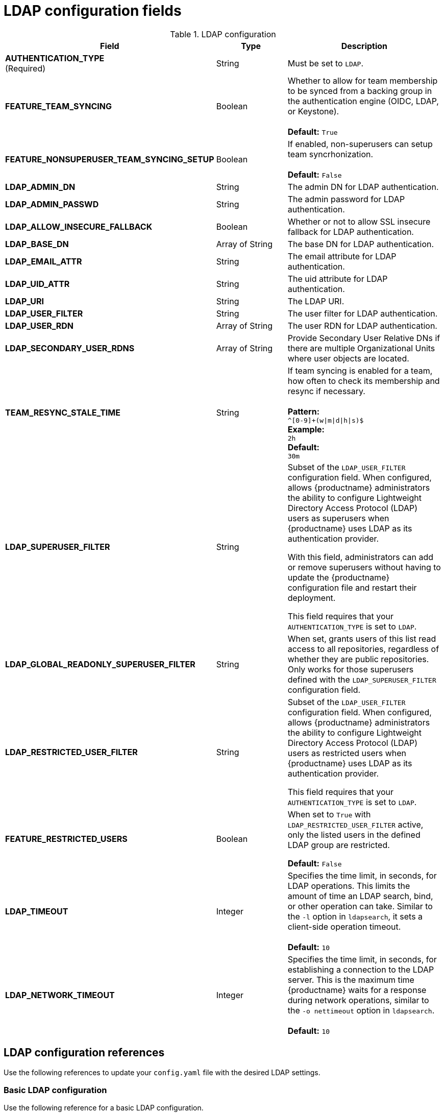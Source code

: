 :_content-type: REFERENCE
[id="config-fields-ldap"]
= LDAP configuration fields

.LDAP configuration
[cols="2a,1a,2a",options="header"]
|===
| Field | Type | Description
| **AUTHENTICATION_TYPE** +
(Required) | String | Must be set to `LDAP`.
| **FEATURE_TEAM_SYNCING** | Boolean | Whether to allow for team membership to be synced from a backing group in the authentication engine (OIDC, LDAP, or Keystone). + 
 + 
**Default:**  `True`
| **FEATURE_NONSUPERUSER_TEAM_SYNCING_SETUP** | Boolean | If enabled, non-superusers can setup team syncrhonization. + 
 + 
**Default:**  `False`
| **LDAP_ADMIN_DN** | String | The admin DN for LDAP authentication.
| **LDAP_ADMIN_PASSWD** | String | The admin password for LDAP authentication.
| **LDAP_ALLOW_INSECURE_FALLBACK** | Boolean | Whether or not to allow SSL insecure fallback for LDAP authentication.
| **LDAP_BASE_DN** | Array of String | The base DN for LDAP authentication.
| **LDAP_EMAIL_ATTR** | String | The email attribute for LDAP authentication.
| **LDAP_UID_ATTR** | String | The uid attribute for LDAP authentication.
| **LDAP_URI** | String | The LDAP URI.
| **LDAP_USER_FILTER** | String | The user filter for LDAP authentication.
| **LDAP_USER_RDN** | Array of String|  The user RDN for LDAP authentication.
| **LDAP_SECONDARY_USER_RDNS** | Array of String | Provide Secondary User Relative DNs if there are multiple Organizational Units where user objects are located.

| **TEAM_RESYNC_STALE_TIME**  | String | If team syncing is enabled for a team, how often to check its membership and resync if necessary. + 
 + 
**Pattern:** + 
`^[0-9]+(w\|m\|d\|h\|s)$` + 
**Example:** + 
`2h` + 
**Default:** + 
`30m` 

| **LDAP_SUPERUSER_FILTER** | String | Subset of the `LDAP_USER_FILTER` configuration field. When configured, allows {productname} administrators the ability to configure Lightweight Directory Access Protocol (LDAP) users as superusers when {productname} uses LDAP as its authentication provider.

With this field, administrators can add or remove superusers without having to update the {productname} configuration file and restart their deployment. 

This field requires that your `AUTHENTICATION_TYPE` is set to `LDAP`. 

| **LDAP_GLOBAL_READONLY_SUPERUSER_FILTER** | String | When set, grants users of this list read access to all repositories, regardless of whether they are public repositories. Only works for those superusers defined with the `LDAP_SUPERUSER_FILTER` configuration field.

| **LDAP_RESTRICTED_USER_FILTER** | String | Subset of the `LDAP_USER_FILTER` configuration field. When configured, allows {productname} administrators the ability to configure Lightweight Directory Access Protocol (LDAP) users as restricted users when {productname} uses LDAP as its authentication provider.

This field requires that your `AUTHENTICATION_TYPE` is set to `LDAP`.

| **FEATURE_RESTRICTED_USERS** | Boolean | When set to `True` with `LDAP_RESTRICTED_USER_FILTER` active, only the listed users in the defined LDAP group are restricted.

*Default:* `False` 

| **LDAP_TIMEOUT** |Integer | Specifies the time limit, in seconds, for LDAP operations. This limits the amount of time an LDAP search, bind, or other operation can take. Similar to the `-l` option in `ldapsearch`, it sets a client-side operation timeout. +
 +
**Default:** `10`

| **LDAP_NETWORK_TIMEOUT** |Integer | Specifies the time limit, in seconds, for establishing a connection to the LDAP server. This is the maximum time {productname} waits for a response during network operations, similar to the `-o nettimeout` option in `ldapsearch`. +
 +
**Default:** `10`

|===

[id="ldap-config-field-reference"]
== LDAP configuration references

Use the following references to update your `config.yaml` file with the desired LDAP settings. 

[id="reference-ldap-user"]
=== Basic LDAP configuration

Use the following reference for a basic LDAP configuration.

[source,yaml]
----
---
AUTHENTICATION_TYPE: LDAP <1>
---
LDAP_ADMIN_DN: uid=<name>,ou=Users,o=<organization_id>,dc=<example_domain_component>,dc=com <2>
LDAP_ADMIN_PASSWD: ABC123 <3>
LDAP_ALLOW_INSECURE_FALLBACK: false <4>
LDAP_BASE_DN: <5>
  - dc=example
  - dc=com
LDAP_EMAIL_ATTR: mail <6>
LDAP_UID_ATTR: uid <7>
LDAP_URI: ldap://<example_url>.com <8>
LDAP_USER_FILTER: (memberof=cn=developers,ou=Users,dc=<domain_name>,dc=com) <9>
LDAP_USER_RDN: <10>
  - ou=people
LDAP_SECONDARY_USER_RDNS: <11>
    - ou=<example_organization_unit_one>
    - ou=<example_organization_unit_two>
    - ou=<example_organization_unit_three>
    - ou=<example_organization_unit_four>
----
<1> Required. Must be set to `LDAP`.
<2> Required. The admin DN for LDAP authentication.
<3> Required. The admin password for LDAP authentication.
<4> Required. Whether to allow SSL/TLS insecure fallback for LDAP authentication.
<5> Required. The base DN for LDAP authentication.
<6> Required. The email attribute for LDAP authentication.
<7> Required. The UID attribute for LDAP authentication.
<8> Required. The LDAP URI.
<9> Required. The user filter for LDAP authentication.
<10> Required. The user RDN for LDAP authentication.
<11> Optional. Secondary User Relative DNs if there are multiple Organizational Units where user objects are located.

[id="reference-ldap-restricted-user"]
=== LDAP restricted user configuration

Use the following reference for an LDAP restricted user configuration.

[source,yaml]
----
# ...
AUTHENTICATION_TYPE: LDAP
# ...
FEATURE_RESTRICTED_USERS: true <1>
# ...
LDAP_ADMIN_DN: uid=<name>,ou=Users,o=<organization_id>,dc=<example_domain_component>,dc=com
LDAP_ADMIN_PASSWD: ABC123
LDAP_ALLOW_INSECURE_FALLBACK: false
LDAP_BASE_DN:
    - o=<organization_id>
    - dc=<example_domain_component>
    - dc=com
LDAP_EMAIL_ATTR: mail
LDAP_UID_ATTR: uid
LDAP_URI: ldap://<example_url>.com
LDAP_USER_FILTER: (memberof=cn=developers,ou=Users,o=<example_organization_unit>,dc=<example_domain_component>,dc=com)
LDAP_RESTRICTED_USER_FILTER: (<filterField>=<value>) <2>
LDAP_USER_RDN:
    - ou=<example_organization_unit>
    - o=<organization_id>
    - dc=<example_domain_component>
    - dc=com
# ...
----
<1> Must be set to `True` when configuring an LDAP restricted user.
<2> Configures specified users as restricted users.

[id="reference-ldap-super-user"]
=== LDAP superuser configuration reference

Use the following reference for an LDAP superuser configuration.


[source,yaml]
----
# ...
AUTHENTICATION_TYPE: LDAP
# ...
LDAP_ADMIN_DN: uid=<name>,ou=Users,o=<organization_id>,dc=<example_domain_component>,dc=com
LDAP_ADMIN_PASSWD: ABC123
LDAP_ALLOW_INSECURE_FALLBACK: false
LDAP_BASE_DN:
    - o=<organization_id>
    - dc=<example_domain_component>
    - dc=com
LDAP_EMAIL_ATTR: mail
LDAP_UID_ATTR: uid
LDAP_URI: ldap://<example_url>.com
LDAP_USER_FILTER: (memberof=cn=developers,ou=Users,o=<example_organization_unit>,dc=<example_domain_component>,dc=com)
LDAP_SUPERUSER_FILTER: (<filterField>=<value>) <1>
LDAP_USER_RDN:
    - ou=<example_organization_unit>
    - o=<organization_id>
    - dc=<example_domain_component>
    - dc=com
# ...
----
<1> Configures specified users as superusers.
